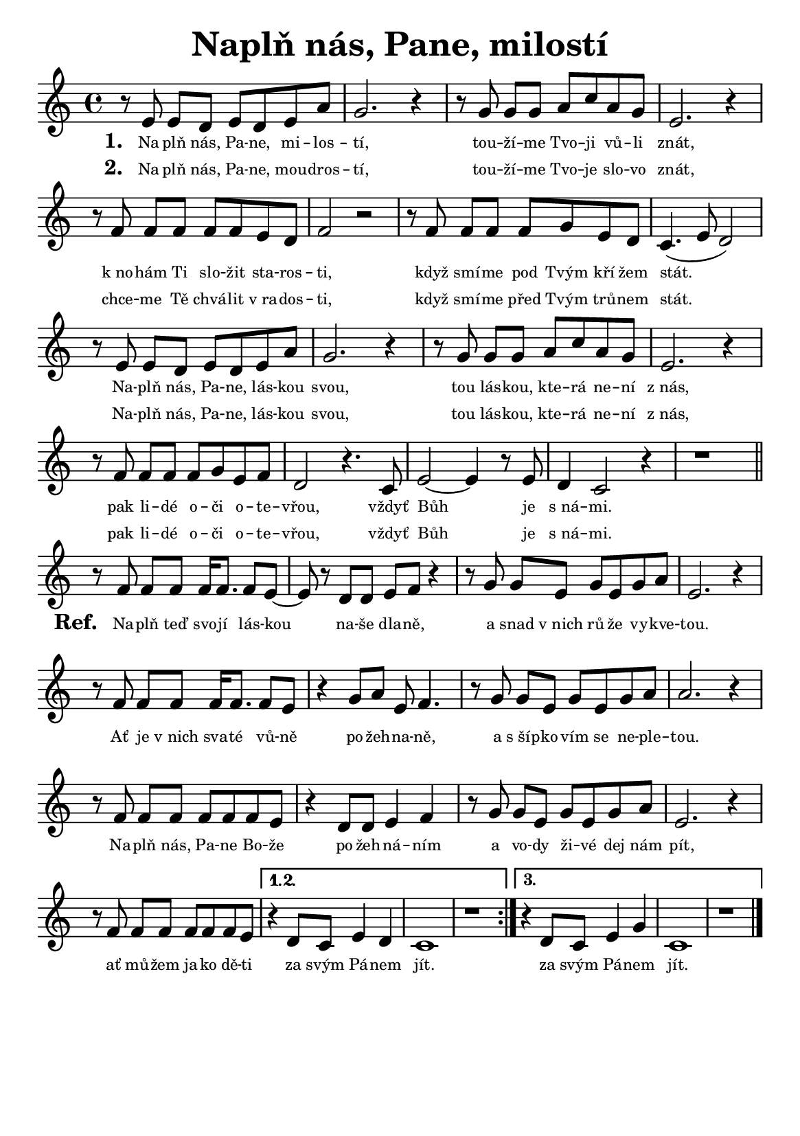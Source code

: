 \version "2.24.3"
\language "deutsch"
#(set-default-paper-size "a5")

% kopirovane listy 120

\paper {
  indent = 0.0  % remove default first line indentation
}

\header {
  title = "Naplň nás, Pane, milostí"
  tagline = ""  % get rid of default footer
}

\layout {
  \context {
    \Score
    \omit BarNumber
    % (JAK TOHLE PŘESNĚ FUNGUJE?)
    \override LyricText.font-size = #-2.3  % smaller lyrics
  }
}

melody = \relative {
  \repeat volta 3 {
    r8 e'8 e[ d] e d e a | g2. r4 | r8 g8 g[ g] a c a g | e2. r4 | \break
    r8 f8 f[ f] f f e d | f2 r2 | r8 f8 f[ f] f g e d | c4.( e8 d2) | \break
    r8 e8 e[ d] e d e a | g2. r4 | r8 g8 g[ g] a c a g | e2. r4 | \break
    r8 f8 f[ f] f g e f | d2 r4. c8 | e2~ e4 r8 e8 | d4 c2 r4 | r1 \bar "||" \break
    r8 f8 f[ f] f16 f8. f8 e~ | e r8 d d e f r4 | r8 g g[ e] g e g a | e2. r4 | \break
    r8 f8 f[ f] f16 f8. f8 e | r4 g8 a e f4. | r8 g8 g[ e] g e g a | a2. r4 | \break
    r8 f8 f[ f] f f f e | r4 d8 d e4 f | r8 g8 g[ e] g e g a | e2. r4 | \break
    r8 f8 f[ f] f f f e |
    \alternative {
      \volta 1,2 { r4 d8 c e4 d | c1 | r1 | }
      \volta 3 { r4 d8 c e4 g | c,1 | r1 \fine }
    }
  }
}

verse_one = \lyricmode {
  Na -- plň nás, Pa -- ne, mi -- los -- tí,
  tou -- ží -- me Tvo -- ji vů -- li znát,
  k_no -- hám Ti slo -- žit sta -- ros -- ti,
  když smí -- me pod Tvým kří -- žem stát.
  Na -- plň nás, Pa -- ne, lás -- kou svou,
  tou lás -- kou, kte -- rá ne -- ní z_nás,
  pak li -- dé o -- či  o -- te -- vřou,
  vždyť Bůh je s_ná -- mi.
}

verse_two = \lyricmode {
  Na -- plň nás, Pa -- ne, mou -- dros -- tí,
  tou -- ží -- me Tvo -- je slo -- vo znát,
  chce -- me Tě chvá -- lit v_ra -- dos -- ti,
  když smí -- me před Tvým trů -- nem stát.
  Na -- plň nás, Pa -- ne, lás -- kou svou,
  tou lás -- kou, kte -- rá ne -- ní z_nás,
  pak li -- dé o -- či  o -- te -- vřou,
  vždyť Bůh je s_ná -- mi.
}

chorus = \lyricmode {
  \repeat volta 3 {
    Na -- plň teď svo -- jí lás -- kou na -- še dla -- ně,
    a snad v_nich rů -- že vy -- kve -- tou.
    Ať je v_nich sva -- té vů -- ně po -- žeh -- na -- ně,
    a s_šíp -- ko -- vím se ne -- ple -- tou.
    Na -- plň nás, Pa -- ne Bo -- že po -- žeh -- ná -- ním
    a vo -- dy ži -- vé dej nám pít,
    ať mů -- žem ja -- ko dě -- ti
    \alternative {
      \volta 1 { za svým Pá -- nem jít. }
      \volta 2 { za svým Pá -- nem jít. }
      \volta 3 { za svým Pá -- nem jít. }
    }
  }
}

<<
  \melody
  \addlyrics {
    \set stanza = "1. "
    \verse_one
    \set stanza = "Ref. "
    \chorus
  }
  \addlyrics {
    \set stanza = "2. "
    \verse_two
  }
>>